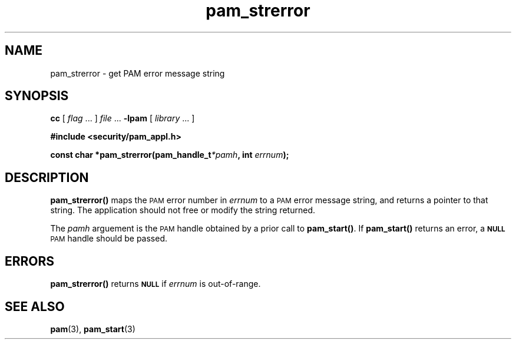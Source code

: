 .\" $XConsortium: pam_strerror.3 /main/5 1996/10/29 15:20:47 drk $
.\" Sccs id goes here
'\"macro stdmacro
.\" Copyright (c) 1995, Sun Microsystems, Inc. 
.\" All Rights Reserved
.nr X
.TH pam_strerror 3 "9 Jan 1996"
.SH NAME
pam_strerror \- get PAM error message string
.SH SYNOPSIS
.LP
.B cc
.RI "[ " "flag" " \|.\|.\|. ] " "file" " \|.\|.\|."
.B \-lpam
.RI "[ " "library" " \|.\|.\|. ]"
.LP
.nf
.ft 3
#include <security/pam_appl.h>
.ft
.fi
.LP
.BI "const char *pam_strerror(pam_handle_t" "*pamh" ,
.BI "int " "errnum" );
.SH DESCRIPTION
.IX "string operation" "get PAM error message string" "" "get PAM error message string \(em \fLpam_strerror\fP"
.IX "PAM error messages" "get string" "" "get string \(em \fLpam_strerror\fP"
.B pam_strerror(\|) 
maps the
.SM PAM
error number in
.I errnum
to a
.SM PAM
error message string, and returns a pointer to that string.
The application should not free or modify the string returned.
.LP
The
.I pamh
arguement is the 
.SM PAM
handle obtained by a prior call to
.BR pam_start(\|) .
If
.B pam_start(\|)
returns an error, a
.SB NULL
.SM PAM
handle should be passed.
.SH ERRORS
.LP
.B pam_strerror(\|)
returns
.SB NULL
if
.I errnum
is out-of-range.
.SH "SEE ALSO"
.BR pam (3),
.BR pam_start (3)
